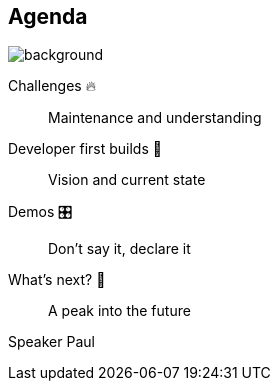 [background-color="#02303a"]
== Agenda
image::gradle/bg-8.png[background, size=cover]

Challenges &#x1F525;:: Maintenance and understanding
Developer first builds &#x1f4aa;:: Vision and current state
Demos &#x1F39B;:: Don't say it, declare it
What's next? &#x1F52E;:: A peak into the future

[.notes]
--
Speaker Paul
--